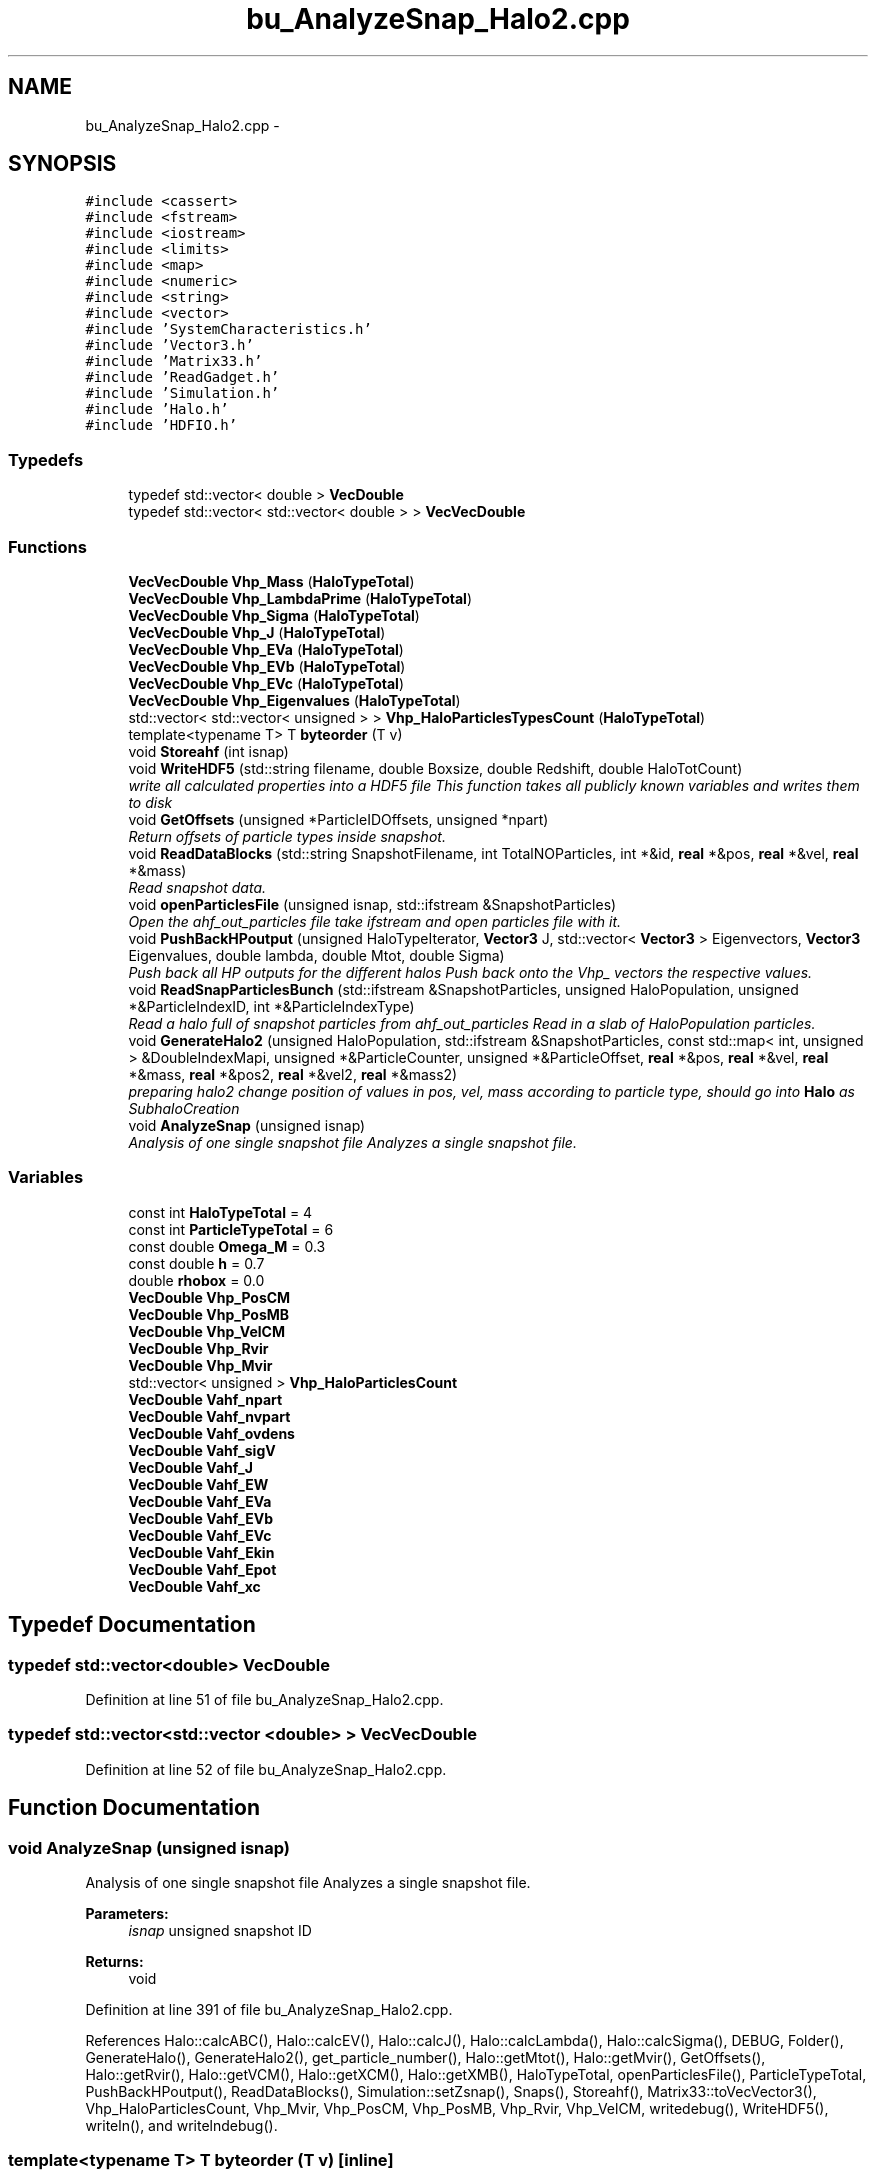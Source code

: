 .TH "bu_AnalyzeSnap_Halo2.cpp" 3 "22 Mar 2010" "Version 0.1" "amateur" \" -*- nroff -*-
.ad l
.nh
.SH NAME
bu_AnalyzeSnap_Halo2.cpp \- 
.SH SYNOPSIS
.br
.PP
\fC#include <cassert>\fP
.br
\fC#include <fstream>\fP
.br
\fC#include <iostream>\fP
.br
\fC#include <limits>\fP
.br
\fC#include <map>\fP
.br
\fC#include <numeric>\fP
.br
\fC#include <string>\fP
.br
\fC#include <vector>\fP
.br
\fC#include 'SystemCharacteristics.h'\fP
.br
\fC#include 'Vector3.h'\fP
.br
\fC#include 'Matrix33.h'\fP
.br
\fC#include 'ReadGadget.h'\fP
.br
\fC#include 'Simulation.h'\fP
.br
\fC#include 'Halo.h'\fP
.br
\fC#include 'HDFIO.h'\fP
.br

.SS "Typedefs"

.in +1c
.ti -1c
.RI "typedef std::vector< double > \fBVecDouble\fP"
.br
.ti -1c
.RI "typedef std::vector< std::vector< double > > \fBVecVecDouble\fP"
.br
.in -1c
.SS "Functions"

.in +1c
.ti -1c
.RI "\fBVecVecDouble\fP \fBVhp_Mass\fP (\fBHaloTypeTotal\fP)"
.br
.ti -1c
.RI "\fBVecVecDouble\fP \fBVhp_LambdaPrime\fP (\fBHaloTypeTotal\fP)"
.br
.ti -1c
.RI "\fBVecVecDouble\fP \fBVhp_Sigma\fP (\fBHaloTypeTotal\fP)"
.br
.ti -1c
.RI "\fBVecVecDouble\fP \fBVhp_J\fP (\fBHaloTypeTotal\fP)"
.br
.ti -1c
.RI "\fBVecVecDouble\fP \fBVhp_EVa\fP (\fBHaloTypeTotal\fP)"
.br
.ti -1c
.RI "\fBVecVecDouble\fP \fBVhp_EVb\fP (\fBHaloTypeTotal\fP)"
.br
.ti -1c
.RI "\fBVecVecDouble\fP \fBVhp_EVc\fP (\fBHaloTypeTotal\fP)"
.br
.ti -1c
.RI "\fBVecVecDouble\fP \fBVhp_Eigenvalues\fP (\fBHaloTypeTotal\fP)"
.br
.ti -1c
.RI "std::vector< std::vector< unsigned > > \fBVhp_HaloParticlesTypesCount\fP (\fBHaloTypeTotal\fP)"
.br
.ti -1c
.RI "template<typename T> T \fBbyteorder\fP (T v)"
.br
.ti -1c
.RI "void \fBStoreahf\fP (int isnap)"
.br
.ti -1c
.RI "void \fBWriteHDF5\fP (std::string filename, double Boxsize, double Redshift, double HaloTotCount)"
.br
.RI "\fIwrite all calculated properties into a HDF5 file This function takes all publicly known variables and writes them to disk \fP"
.ti -1c
.RI "void \fBGetOffsets\fP (unsigned *ParticleIDOffsets, unsigned *npart)"
.br
.RI "\fIReturn offsets of particle types inside snapshot. \fP"
.ti -1c
.RI "void \fBReadDataBlocks\fP (std::string SnapshotFilename, int TotalNOParticles, int *&id, \fBreal\fP *&pos, \fBreal\fP *&vel, \fBreal\fP *&mass)"
.br
.RI "\fIRead snapshot data. \fP"
.ti -1c
.RI "void \fBopenParticlesFile\fP (unsigned isnap, std::ifstream &SnapshotParticles)"
.br
.RI "\fIOpen the ahf_out_particles file take ifstream and open particles file with it. \fP"
.ti -1c
.RI "void \fBPushBackHPoutput\fP (unsigned HaloTypeIterator, \fBVector3\fP J, std::vector< \fBVector3\fP > Eigenvectors, \fBVector3\fP Eigenvalues, double lambda, double Mtot, double Sigma)"
.br
.RI "\fIPush back all HP outputs for the different halos Push back onto the Vhp_ vectors the respective values. \fP"
.ti -1c
.RI "void \fBReadSnapParticlesBunch\fP (std::ifstream &SnapshotParticles, unsigned HaloPopulation, unsigned *&ParticleIndexID, int *&ParticleIndexType)"
.br
.RI "\fIRead a halo full of snapshot particles from ahf_out_particles Read in a slab of HaloPopulation particles. \fP"
.ti -1c
.RI "void \fBGenerateHalo2\fP (unsigned HaloPopulation, std::ifstream &SnapshotParticles, const std::map< int, unsigned > &DoubleIndexMapi, unsigned *&ParticleCounter, unsigned *&ParticleOffset, \fBreal\fP *&pos, \fBreal\fP *&vel, \fBreal\fP *&mass, \fBreal\fP *&pos2, \fBreal\fP *&vel2, \fBreal\fP *&mass2)"
.br
.RI "\fIpreparing halo2 change position of values in pos, vel, mass according to particle type, should go into \fBHalo\fP as SubhaloCreation \fP"
.ti -1c
.RI "void \fBAnalyzeSnap\fP (unsigned isnap)"
.br
.RI "\fIAnalysis of one single snapshot file Analyzes a single snapshot file. \fP"
.in -1c
.SS "Variables"

.in +1c
.ti -1c
.RI "const int \fBHaloTypeTotal\fP = 4"
.br
.ti -1c
.RI "const int \fBParticleTypeTotal\fP = 6"
.br
.ti -1c
.RI "const double \fBOmega_M\fP = 0.3"
.br
.ti -1c
.RI "const double \fBh\fP = 0.7"
.br
.ti -1c
.RI "double \fBrhobox\fP = 0.0"
.br
.ti -1c
.RI "\fBVecDouble\fP \fBVhp_PosCM\fP"
.br
.ti -1c
.RI "\fBVecDouble\fP \fBVhp_PosMB\fP"
.br
.ti -1c
.RI "\fBVecDouble\fP \fBVhp_VelCM\fP"
.br
.ti -1c
.RI "\fBVecDouble\fP \fBVhp_Rvir\fP"
.br
.ti -1c
.RI "\fBVecDouble\fP \fBVhp_Mvir\fP"
.br
.ti -1c
.RI "std::vector< unsigned > \fBVhp_HaloParticlesCount\fP"
.br
.ti -1c
.RI "\fBVecDouble\fP \fBVahf_npart\fP"
.br
.ti -1c
.RI "\fBVecDouble\fP \fBVahf_nvpart\fP"
.br
.ti -1c
.RI "\fBVecDouble\fP \fBVahf_ovdens\fP"
.br
.ti -1c
.RI "\fBVecDouble\fP \fBVahf_sigV\fP"
.br
.ti -1c
.RI "\fBVecDouble\fP \fBVahf_J\fP"
.br
.ti -1c
.RI "\fBVecDouble\fP \fBVahf_EW\fP"
.br
.ti -1c
.RI "\fBVecDouble\fP \fBVahf_EVa\fP"
.br
.ti -1c
.RI "\fBVecDouble\fP \fBVahf_EVb\fP"
.br
.ti -1c
.RI "\fBVecDouble\fP \fBVahf_EVc\fP"
.br
.ti -1c
.RI "\fBVecDouble\fP \fBVahf_Ekin\fP"
.br
.ti -1c
.RI "\fBVecDouble\fP \fBVahf_Epot\fP"
.br
.ti -1c
.RI "\fBVecDouble\fP \fBVahf_xc\fP"
.br
.in -1c
.SH "Typedef Documentation"
.PP 
.SS "typedef std::vector<double> \fBVecDouble\fP"
.PP
Definition at line 51 of file bu_AnalyzeSnap_Halo2.cpp.
.SS "typedef std::vector<std::vector <double> > \fBVecVecDouble\fP"
.PP
Definition at line 52 of file bu_AnalyzeSnap_Halo2.cpp.
.SH "Function Documentation"
.PP 
.SS "void AnalyzeSnap (unsigned isnap)"
.PP
Analysis of one single snapshot file Analyzes a single snapshot file. 
.PP
\fBParameters:\fP
.RS 4
\fIisnap\fP unsigned snapshot ID 
.RE
.PP
\fBReturns:\fP
.RS 4
void 
.RE
.PP

.PP
Definition at line 391 of file bu_AnalyzeSnap_Halo2.cpp.
.PP
References Halo::calcABC(), Halo::calcEV(), Halo::calcJ(), Halo::calcLambda(), Halo::calcSigma(), DEBUG, Folder(), GenerateHalo(), GenerateHalo2(), get_particle_number(), Halo::getMtot(), Halo::getMvir(), GetOffsets(), Halo::getRvir(), Halo::getVCM(), Halo::getXCM(), Halo::getXMB(), HaloTypeTotal, openParticlesFile(), ParticleTypeTotal, PushBackHPoutput(), ReadDataBlocks(), Simulation::setZsnap(), Snaps(), Storeahf(), Matrix33::toVecVector3(), Vhp_HaloParticlesCount, Vhp_Mvir, Vhp_PosCM, Vhp_PosMB, Vhp_Rvir, Vhp_VelCM, writedebug(), WriteHDF5(), writeln(), and writelndebug().
.SS "template<typename T> T byteorder (T v)\fC [inline]\fP"
.PP
conversion between little/big endian 
.PP
\fBParameters:\fP
.RS 4
\fIv\fP 
.RE
.PP
\fBReturns:\fP
.RS 4
.RE
.PP

.PP
Definition at line 85 of file bu_AnalyzeSnap_Halo2.cpp.
.SS "void GenerateHalo2 (unsigned HaloPopulation, std::ifstream & SnapshotParticles, const std::map< int, unsigned > & DoubleIndexMapi, unsigned *& ParticleCounter, unsigned *& ParticleOffset, \fBreal\fP *& pos, \fBreal\fP *& vel, \fBreal\fP *& mass, \fBreal\fP *& pos2, \fBreal\fP *& vel2, \fBreal\fP *& mass2)"
.PP
preparing halo2 change position of values in pos, vel, mass according to particle type, should go into \fBHalo\fP as SubhaloCreation 
.PP
\fBParameters:\fP
.RS 4
\fIHaloPopulation,:\fP unsigned particles total 
.br
\fISnapshotParticles,:\fP std::ifstream of ahf_out_particles 
.br
\fIDoubleIndexMap,:\fP map with reverse lookup possibility 
.br
\fIparticleCounter,:\fP unsigned *&, holds of particles per type 
.br
\fIParticleOffset,:\fP unsigned *&, holds relevant parts of accumulated particleCounter 
.br
\fIpos,vel,mass,:\fP const double *&, original data 
.br
\fIpos2,vel2,mass2,:\fP double *&, data for this halo, sorted by particle type 
.RE
.PP

.PP
Definition at line 331 of file bu_AnalyzeSnap_Halo2.cpp.
.PP
References HaloTypeTotal, ParticleTypeTotal, ReadSnapParticlesBunch(), and Vhp_HaloParticlesTypesCount().
.PP
Referenced by AnalyzeSnap().
.SS "void GetOffsets (unsigned * ParticleIDOffsets, unsigned * npart)"
.PP
Return offsets of particle types inside snapshot. 
.PP
Definition at line 208 of file bu_AnalyzeSnap_Halo2.cpp.
.PP
References ParticleTypeTotal.
.SS "void openParticlesFile (unsigned isnap, std::ifstream & SnapshotParticles)"
.PP
Open the ahf_out_particles file take ifstream and open particles file with it. 
.PP
\fBParameters:\fP
.RS 4
\fIisnap,:\fP unsigned of which snapshot, see SystemCharacteristics 
.br
\fISnapshotParticles,:\fP ifstream by ref 
.RE
.PP
\fBReturns:\fP
.RS 4
void 
.RE
.PP

.PP
Definition at line 263 of file bu_AnalyzeSnap_Halo2.cpp.
.PP
References Folder(), and Snaps().
.SS "void PushBackHPoutput (unsigned HaloTypeIterator, \fBVector3\fP J, std::vector< \fBVector3\fP > Eigenvectors, \fBVector3\fP Eigenvalues, double lambda, double Mtot, double Sigma)"
.PP
Push back all HP outputs for the different halos Push back onto the Vhp_ vectors the respective values. 
.PP
\fBParameters:\fP
.RS 4
\fIHaloTypeIterator,:\fP particle type in halo 
.br
\fIJ,:\fP angular momentum 
.br
\fIEigenvectors\fP 
.br
\fIEigenvalues\fP 
.br
\fIlambda,:\fP dimensionless spin parameter, between 0 (no ordered rotation) to 0.425 (razor-thin, cold, exponential disk) 
.br
\fIMtot,:\fP total mass 
.br
\fISigma,:\fP velocity dispersion 
.RE
.PP

.PP
Definition at line 283 of file bu_AnalyzeSnap_Halo2.cpp.
.PP
References Vhp_Eigenvalues(), Vhp_EVa(), Vhp_EVb(), Vhp_EVc(), Vhp_J(), Vhp_LambdaPrime(), Vhp_Mass(), and Vhp_Sigma().
.SS "void ReadDataBlocks (std::string SnapshotFilename, int TotalNOParticles, int *& id, \fBreal\fP *& pos, \fBreal\fP *& vel, \fBreal\fP *& mass)"
.PP
Read snapshot data. 
.PP
Fill in all information from snapshot data file (id, pos, vel, mass) 
.PP
\fBParameters:\fP
.RS 4
\fISnapshotFilename\fP is string 
.br
\fIid\fP is int & 
.br
\fIpos\fP is double & (3d) 
.br
\fIvel\fP is double & (3d) 
.br
\fImass\fP is double & (1d) 
.RE
.PP

.PP
Definition at line 230 of file bu_AnalyzeSnap_Halo2.cpp.
.PP
References read_gadget_1(), and read_gadget_3().
.SS "void ReadSnapParticlesBunch (std::ifstream & SnapshotParticles, unsigned HaloPopulation, unsigned *& ParticleIndexID, int *& ParticleIndexType)"
.PP
Read a halo full of snapshot particles from ahf_out_particles Read in a slab of HaloPopulation particles. 
.PP
\fBParameters:\fP
.RS 4
\fISnapshotParticles,:\fP ifstream of ahf_out_particles 
.br
\fIHaloPopulation,:\fP int of particles in this halo 
.br
\fIParticleIndexID,:\fP holds the output, all identifiers 
.br
\fIParticleIndexType,:\fP holds the output, all types, in accordance with ParticleIndexID 
.RE
.PP

.PP
Definition at line 306 of file bu_AnalyzeSnap_Halo2.cpp.
.PP
Referenced by GenerateHalo2().
.SS "void Storeahf (int isnap)"
.PP
Definition at line 103 of file bu_AnalyzeSnap_Halo2.cpp.
.PP
References Folder(), Snaps(), Vahf_Ekin, Vahf_Epot, Vahf_EVa, Vahf_EVb, Vahf_EVc, Vahf_EW, Vahf_J, Vahf_npart, Vahf_nvpart, Vahf_ovdens, Vahf_sigV, and Vahf_xc.
.SS "\fBVecVecDouble\fP Vhp_Eigenvalues (\fBHaloTypeTotal\fP)"
.PP
.SS "\fBVecVecDouble\fP Vhp_EVa (\fBHaloTypeTotal\fP)"
.PP
.SS "\fBVecVecDouble\fP Vhp_EVb (\fBHaloTypeTotal\fP)"
.PP
.SS "\fBVecVecDouble\fP Vhp_EVc (\fBHaloTypeTotal\fP)"
.PP
.SS "std::vector< std::vector < unsigned > > Vhp_HaloParticlesTypesCount (\fBHaloTypeTotal\fP)"
.PP
.SS "\fBVecVecDouble\fP Vhp_J (\fBHaloTypeTotal\fP)"
.PP
.SS "\fBVecVecDouble\fP Vhp_LambdaPrime (\fBHaloTypeTotal\fP)"
.PP
.SS "\fBVecVecDouble\fP Vhp_Mass (\fBHaloTypeTotal\fP)"
.PP
.SS "\fBVecVecDouble\fP Vhp_Sigma (\fBHaloTypeTotal\fP)"
.PP
.SS "void WriteHDF5 (std::string filename, double Boxsize, double Redshift, double HaloTotCount)"
.PP
write all calculated properties into a HDF5 file This function takes all publicly known variables and writes them to disk 
.PP
\fBParameters:\fP
.RS 4
\fIfilename\fP string of the HDF5 output file 
.br
\fIBoxsize\fP boxsize of simulation volume in Mpc/h 
.br
\fIRedshift\fP simulation snapshot redshift 
.br
\fIHaloTotCount\fP total number of halos 
.RE
.PP

.PP
Definition at line 159 of file bu_AnalyzeSnap_Halo2.cpp.
.PP
References HaloTypeTotal, HDFCreateFile(), HDFCreateGroup(), HDFWriteDataset(), HDFWriteDatasetVector(), HDFWriteGroupAttribute(), Vahf_Ekin, Vahf_Epot, Vahf_EVa, Vahf_EVb, Vahf_EVc, Vahf_EW, Vahf_J, Vahf_npart, Vahf_nvpart, Vahf_ovdens, Vahf_sigV, Vahf_xc, Vhp_Eigenvalues(), Vhp_EVa(), Vhp_EVb(), Vhp_EVc(), Vhp_HaloParticlesCount, Vhp_HaloParticlesTypesCount(), Vhp_J(), Vhp_LambdaPrime(), Vhp_Mass(), Vhp_Mvir, Vhp_PosCM, Vhp_PosMB, Vhp_Rvir, Vhp_Sigma(), and Vhp_VelCM.
.SH "Variable Documentation"
.PP 
.SS "const double \fBh\fP = 0.7"
.PP
Definition at line 58 of file bu_AnalyzeSnap_Halo2.cpp.
.SS "const int \fBHaloTypeTotal\fP = 4"
.PP
Definition at line 54 of file bu_AnalyzeSnap_Halo2.cpp.
.SS "const double \fBOmega_M\fP = 0.3"
.PP
Definition at line 57 of file bu_AnalyzeSnap_Halo2.cpp.
.SS "const int \fBParticleTypeTotal\fP = 6"
.PP
Definition at line 55 of file bu_AnalyzeSnap_Halo2.cpp.
.SS "double \fBrhobox\fP = 0.0"
.PP
Definition at line 61 of file bu_AnalyzeSnap_Halo2.cpp.
.SS "\fBVecDouble\fP \fBVahf_Ekin\fP"
.PP
Definition at line 76 of file bu_AnalyzeSnap_Halo2.cpp.
.SS "\fBVecDouble\fP \fBVahf_Epot\fP"
.PP
Definition at line 76 of file bu_AnalyzeSnap_Halo2.cpp.
.SS "\fBVecDouble\fP \fBVahf_EVa\fP"
.PP
Definition at line 76 of file bu_AnalyzeSnap_Halo2.cpp.
.SS "\fBVecDouble\fP \fBVahf_EVb\fP"
.PP
Definition at line 76 of file bu_AnalyzeSnap_Halo2.cpp.
.SS "\fBVecDouble\fP \fBVahf_EVc\fP"
.PP
Definition at line 76 of file bu_AnalyzeSnap_Halo2.cpp.
.SS "\fBVecDouble\fP \fBVahf_EW\fP"
.PP
Definition at line 76 of file bu_AnalyzeSnap_Halo2.cpp.
.SS "\fBVecDouble\fP \fBVahf_J\fP"
.PP
Definition at line 75 of file bu_AnalyzeSnap_Halo2.cpp.
.SS "\fBVecDouble\fP \fBVahf_npart\fP"
.PP
Definition at line 75 of file bu_AnalyzeSnap_Halo2.cpp.
.SS "\fBVecDouble\fP \fBVahf_nvpart\fP"
.PP
Definition at line 75 of file bu_AnalyzeSnap_Halo2.cpp.
.SS "\fBVecDouble\fP \fBVahf_ovdens\fP"
.PP
Definition at line 75 of file bu_AnalyzeSnap_Halo2.cpp.
.SS "\fBVecDouble\fP \fBVahf_sigV\fP"
.PP
Definition at line 75 of file bu_AnalyzeSnap_Halo2.cpp.
.SS "\fBVecDouble\fP \fBVahf_xc\fP"
.PP
Definition at line 76 of file bu_AnalyzeSnap_Halo2.cpp.
.SS "std::vector< unsigned > \fBVhp_HaloParticlesCount\fP"
.PP
Definition at line 72 of file bu_AnalyzeSnap_Halo2.cpp.
.SS "\fBVecDouble\fP \fBVhp_Mvir\fP"
.PP
Definition at line 67 of file bu_AnalyzeSnap_Halo2.cpp.
.SS "\fBVecDouble\fP \fBVhp_PosCM\fP"
.PP
Definition at line 67 of file bu_AnalyzeSnap_Halo2.cpp.
.SS "\fBVecDouble\fP \fBVhp_PosMB\fP"
.PP
Definition at line 67 of file bu_AnalyzeSnap_Halo2.cpp.
.SS "\fBVecDouble\fP \fBVhp_Rvir\fP"
.PP
Definition at line 67 of file bu_AnalyzeSnap_Halo2.cpp.
.SS "\fBVecDouble\fP \fBVhp_VelCM\fP"
.PP
Definition at line 67 of file bu_AnalyzeSnap_Halo2.cpp.
.SH "Author"
.PP 
Generated automatically by Doxygen for amateur from the source code.
